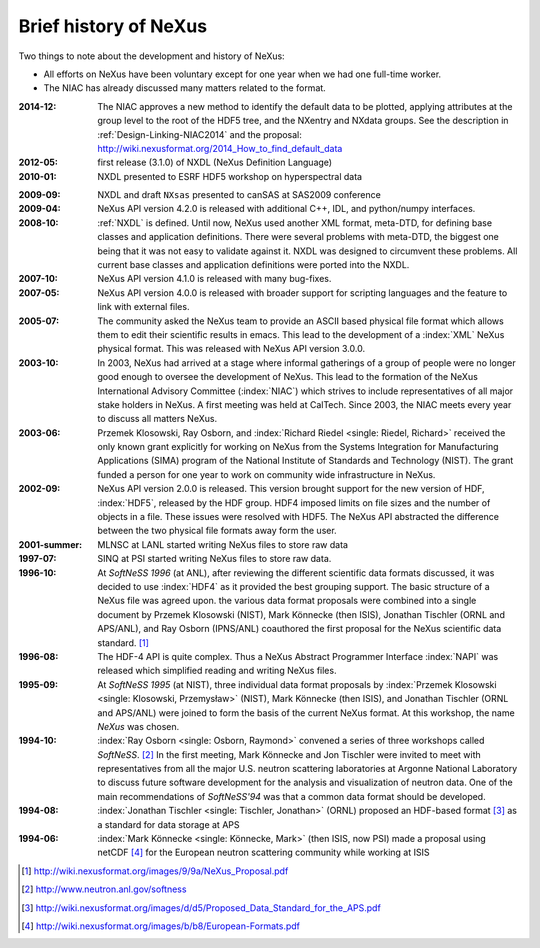 .. _History:

======================
Brief history of NeXus
======================

Two things to note about the development and history of NeXus:

- All efforts on NeXus have been voluntary except for one year when we had one
  full-time worker.

- The NIAC has already discussed many matters related to the format.

:2014-12:
    The NIAC approves a new method to identify the default data to be plotted,
    applying attributes at the group level to the root of the HDF5 tree,
    and the NXentry and NXdata groups. 
    See the description in :ref:`Design-Linking-NIAC2014`
    and the proposal:
    http://wiki.nexusformat.org/2014_How_to_find_default_data

:2012-05:
    first release (3.1.0) of NXDL (NeXus Definition Language)

:2010-01:
    NXDL presented to ESRF HDF5 workshop on hyperspectral data

.. index:: NXsas (base class)

:2009-09:
    NXDL and draft ``NXsas`` presented to canSAS at
    SAS2009 conference

:2009-04:
    NeXus API version 4.2.0 is released with additional
    C++, IDL, and python/numpy interfaces.

:2008-10:
    :ref:`NXDL` is defined.
    Until now, NeXus used another XML format, meta-DTD, for defining base
    classes and application definitions. There were several problems with meta-DTD,
    the biggest one being that it was not easy to validate against it. NXDL was
    designed to circumvent these problems.  All current base classes and
    application definitions were ported into the NXDL.

:2007-10:
    NeXus API version 4.1.0 is released with many bug-fixes.

:2007-05:
    NeXus API version 4.0.0 is released with broader support for scripting
    languages and the feature to link with external files.

:2005-07:
    The community asked the NeXus team to provide an ASCII based physical file
    format which allows them to edit their scientific results in emacs. This lead to
    the development of a :index:`XML` NeXus physical format. This was released with NeXus API
    version 3.0.0.

:2003-10:
    In 2003, NeXus had arrived at a stage where informal gatherings of a group of
    people were no longer good enough to oversee the development of NeXus. This lead
    to the formation of the NeXus International Advisory Committee (:index:`NIAC`) which
    strives to include representatives of all major stake holders in NeXus. A first
    meeting was held at CalTech. Since 2003, the NIAC meets every year to discuss
    all matters NeXus.

:2003-06:
    Przemek Klosowski, Ray Osborn, and :index:`Richard Riedel <single: Riedel, Richard>`
    received the only known
    grant explicitly for working on NeXus from  the Systems Integration for Manufacturing
    Applications (SIMA) program of the National Institute of Standards and Technology
    (NIST). The grant funded a person for one year to work on community wide infrastructure
    in NeXus.

:2002-09:
    NeXus API version 2.0.0 is released. This version brought support for the new
    version of HDF, :index:`HDF5`, released by the HDF group. HDF4 imposed limits on file
    sizes and the number of objects in a file. These issues were resolved with
    HDF5. The NeXus API abstracted the difference between the two physical file
    formats away form the user.

:2001-summer:
    MLNSC at LANL started writing NeXus files to store raw data

:1997-07:
    SINQ at PSI started writing NeXus files to store raw data.

:1996-10:
    At *SoftNeSS 1996* (at ANL),
    after reviewing the different scientific data formats discussed,
    it was decided to use :index:`HDF4`
    as it provided the best grouping support.
    The basic structure of a NeXus file was agreed upon.
    the various data format proposals were combined into a single document by
    Przemek Klosowski (NIST), Mark Könnecke (then ISIS),
    Jonathan Tischler (ORNL and APS/ANL), and Ray Osborn (IPNS/ANL)
    coauthored the first proposal for the NeXus scientific data
    standard. [#NeXus_Proposal]_

:1996-08:
    The HDF-4 API is quite complex. Thus a NeXus Abstract Programmer Interface
    :index:`NAPI`
    was released which simplified reading and writing NeXus files.

:1995-09:
    At *SoftNeSS 1995* (at NIST),
    three individual data format proposals by
    :index:`Przemek Klosowski <single: Klosowski, Przemysław>` (NIST),
    Mark Könnecke (then ISIS),
    and Jonathan Tischler (ORNL and APS/ANL)
    were joined to form the basis of the current NeXus format.
    At this workshop, the name *NeXus* was chosen.

:1994-10:
    :index:`Ray Osborn <single: Osborn, Raymond>` convened a series of three workshops called
    *SoftNeSS*. [#softness]_
    In the first meeting,
    Mark Könnecke and Jon Tischler were invited to meet with representatives
    from all the major U.S. neutron scattering laboratories
    at Argonne National Laboratory to discuss future software
    development for the analysis and visualization of neutron data.
    One of the main recommendations of *SoftNeSS'94*
    was that a common data format should be developed.

:1994-08:
    :index:`Jonathan Tischler <single: Tischler, Jonathan>` (ORNL) proposed an HDF-based format [#aps]_
    as a standard for data storage at APS

:1994-06:
    :index:`Mark Könnecke <single: Könnecke, Mark>` (then ISIS, now PSI) made a proposal using netCDF [#netCDF]_
    for the European neutron scattering community while working at ISIS


.. [#NeXus_Proposal] http://wiki.nexusformat.org/images/9/9a/NeXus_Proposal.pdf

.. [#softness] http://www.neutron.anl.gov/softness

.. [#aps] http://wiki.nexusformat.org/images/d/d5/Proposed_Data_Standard_for_the_APS.pdf

.. [#netCDF] http://wiki.nexusformat.org/images/b/b8/European-Formats.pdf


.. comment from here moved to file: history-unpublished-comment.txt
   Keep the file (historical reference) but do not publish.
